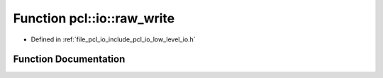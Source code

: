 .. _exhale_function_low__level__io_8h_1aaf0341c18c55b67f522e41166c43dc61:

Function pcl::io::raw_write
===========================

- Defined in :ref:`file_pcl_io_include_pcl_io_low_level_io.h`


Function Documentation
----------------------


.. doxygenfunction:: pcl::io::raw_write(int, const void *, size_t)
